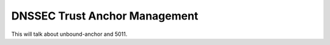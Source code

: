 DNSSEC Trust Anchor Management
------------------------------

This will talk about unbound-anchor and 5011.
